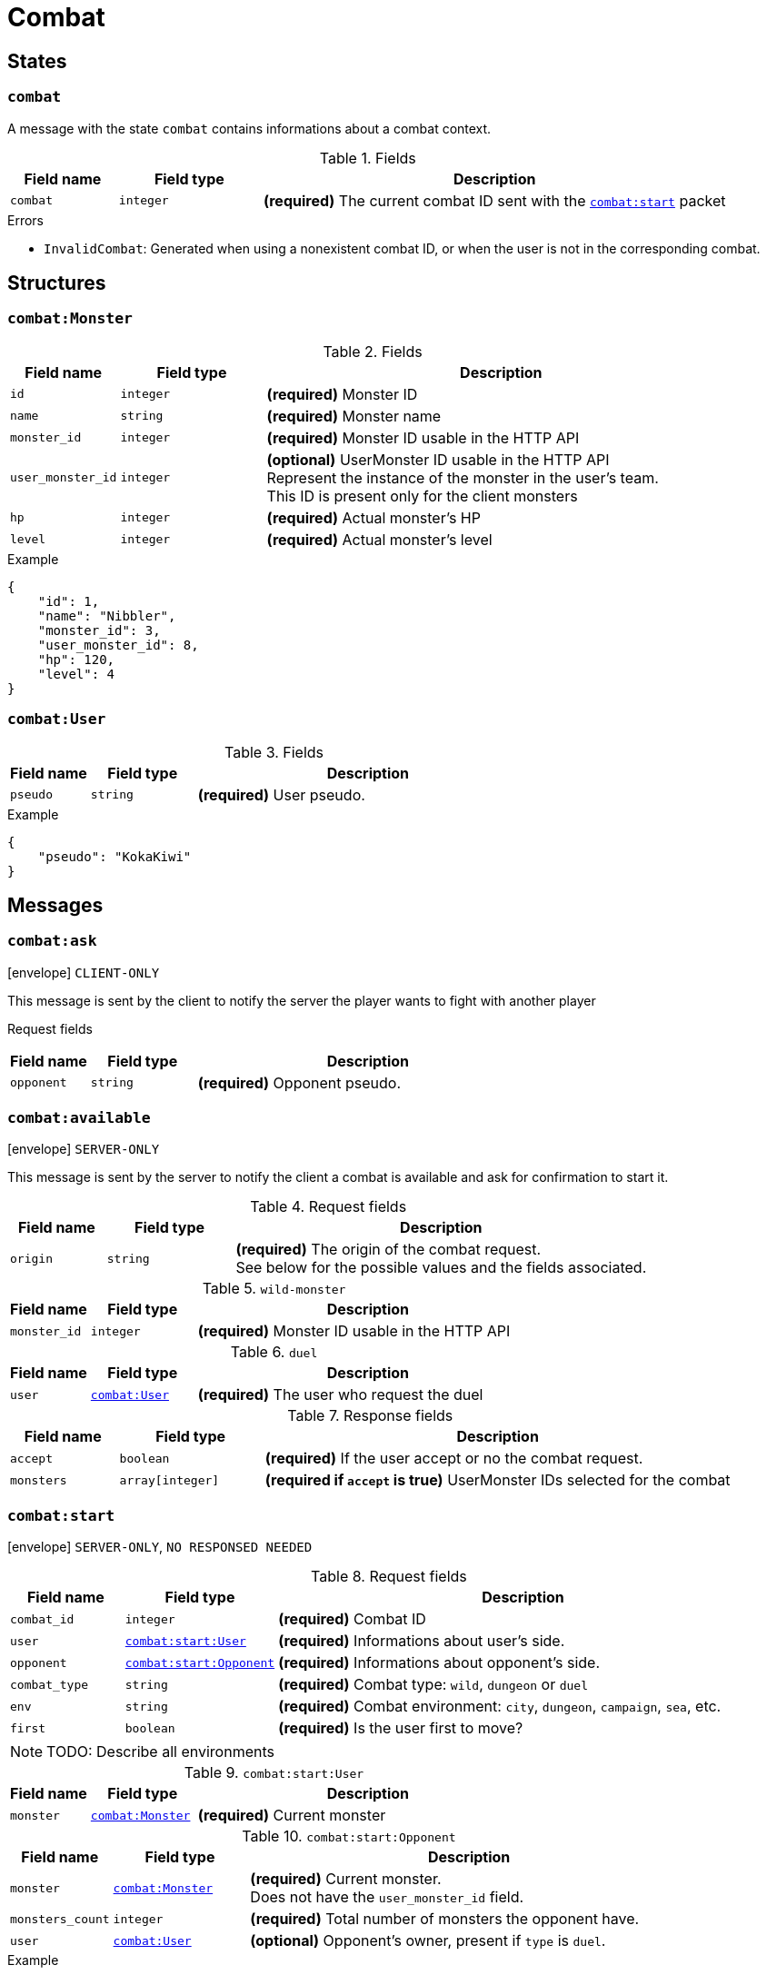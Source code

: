 = Combat

== States

[[state-combat]]
=== `combat`

A message with the state `combat` contains informations about a combat context.

.Fields
[cols="15,20,65"]
|===
| Field name | Field type | Description

| `combat`   | `integer`  | *(required)* The current combat ID sent with the `<<msg-combat-start,combat:start>>` packet

|===

.Errors
* `InvalidCombat`: Generated when using a nonexistent combat ID, or when the user is not in the corresponding combat.

== Structures

[[struct-combat-monster]]
=== `combat:Monster`

.Fields
[cols="15,20,65"]
|===
| Field name        | Field type | Description

| `id`              | `integer`  | *(required)* Monster ID
| `name`            | `string`   | *(required)* Monster name
| `monster_id`      | `integer`  | *(required)* Monster ID usable in the HTTP API
| `user_monster_id` | `integer`  | *(optional)* UserMonster ID usable in the HTTP API +
                                   Represent the instance of the monster in the user's team. +
                                   This ID is present only for the client monsters
| `hp`              | `integer`  | *(required)* Actual monster's HP
| `level`           | `integer`  | *(required)* Actual monster's level


|===

.Example
[source,json]
----
{
    "id": 1,
    "name": "Nibbler",
    "monster_id": 3,
    "user_monster_id": 8,
    "hp": 120,
    "level": 4
}
----

[[struct-combat-user]]
=== `combat:User`

.Fields
[cols="15,20,65"]
|===
| Field name  | Field type | Description

| `pseudo`    | `string`   | *(required)* User pseudo.

|===

.Example
[source,json]
----
{
    "pseudo": "KokaKiwi"
}
----

== Messages

[[msg-combat-ask]]
=== `combat:ask`

****
icon:envelope[] `CLIENT-ONLY`
****

This message is sent by the client to notify the server the player wants to
fight with another player

Request fields
[cols="15,20,65"]
|===
| Field name  | Field type | Description

| `opponent`  | `string`   | *(required)* Opponent pseudo.

|===


[[msg-combat-available]]
=== `combat:available`

****
icon:envelope[] `SERVER-ONLY`
****

This message is sent by the server to notify the client a combat is available
and ask for confirmation to start it.

.Request fields
[cols="15,20,65"]
|===
| Field name | Field type | Description

| `origin`   | `string`   | *(required)* The origin of the combat request. +
                            See below for the possible values and the fields associated.

|===

.`wild-monster`
[cols="15,20,65"]
|===
| Field name   | Field type | Description

| `monster_id` | `integer`  | *(required)* Monster ID usable in the HTTP API

|===

.`duel`
[cols="15,20,65"]
|===
| Field name   | Field type                           | Description

| `user`       | `<<struct-combat-user,combat:User>>` | *(required)* The user who request the duel

|===

.Response fields
[cols="15,20,65"]
|===
| Field name   | Field type       | Description

| `accept`     | `boolean`        | *(required)* If the user accept or no the combat request.
| `monsters`   | `array[integer]` | *(required if `accept` is true)* UserMonster IDs selected for the combat

|===

[[msg-combat-start]]
=== `combat:start`

****
icon:envelope[] `SERVER-ONLY`, `NO RESPONSED NEEDED`
****

.Request fields
[cols="15,20,65"]
|===
| Field name    | Field type                                                   | Description

| `combat_id`   | `integer`                                                    | *(required)* Combat ID
| `user`        | `<<msg-combat-start-struct-user,combat:start:User>>`         | *(required)* Informations about user's side.
| `opponent`    | `<<msg-combat-start-struct-opponent,combat:start:Opponent>>` | *(required)* Informations about opponent's side.
| `combat_type` | `string`                                                     | *(required)* Combat type:
                                                                                 `wild`, `dungeon` or `duel`
| `env`         | `string`                                                     | *(required)* Combat environment:
                                                                                 `city`, `dungeon`, `campaign`, `sea`, etc.
| `first`       | `boolean`                                                    | *(required)* Is the user first to move?

|===

NOTE: TODO: Describe all environments

[[msg-combat-start-struct-user]]
.`combat:start:User`
[cols="15,20,65"]
|===
| Field name | Field type                                 | Description

| `monster`  | `<<struct-combat-monster,combat:Monster>>` | *(required)* Current monster

|===

[[msg-combat-start-struct-opponent]]
.`combat:start:Opponent`
[cols="15,20,65"]
|===
| Field name       | Field type                                 | Description

| `monster`        | `<<struct-combat-monster,combat:Monster>>` | *(required)* Current monster. +
                                                                  Does not have the `user_monster_id` field.
| `monsters_count` | `integer`                                  | *(required)* Total number of monsters the opponent have.
| `user`           | `<<struct-combat-user,combat:User>>`       | *(optional)* Opponent's owner, present if `type` is `duel`.

|===

.Example
[source,json]
----
{
    "type": "combat:start",
    "combat_id": 1,
    "user": {
        "monster": {
            "id": 1,
            "name": "Nibbler",
            "monster_id": 3,
            "user_monster_id": 8,
            "hp": 120,
            "level": 4
        }
    },
    "opponent": {
        "monster": {
            "id": 1,
            "name": "Nibbler",
            "monster_id": 3,
            "hp": 70,
            "level": 2
        },
        "monsters_count": 6,
        "user": {
            "pseudo": "Kennie McCormick"
        }
    },
    "combat_type": "duel",
    "env": "city",
    "first": true
}
----

[[msg-combat-send-attack]]
=== `combat:send-attack`

****
icon:envelope[] `CLIENT-ONLY`

icon:book[] `States: <<state-authenticated,authenticated>> <<state-combat,combat>>`
****

This message is sent by the client to tell the server the current user's monster attack.

The user may send this message even if he is not the first to move, as the order of attacks will be
evaluated server-side.

But sending this message multiple times before the server applied the first sent attack will generate
an error.

.Request fields
[cols="15,20,65"]
|===
| Field name | Field type | Description

| `target`   | `integer`  | *(required)* Target's monster ID
| `attack`   | `integer`  | *(required)* Attack ID to send

|===

.Errors
* `InvalidTarget`: Nonexistent target or not a valid target (in case the user send his own monster?)
* `InvalidAttack`: Nonexistent attack or not in the user's monster attacks list.
* `AlreadySent`: The user has sent an attack which hasn't been processed yet.

[[msg-combat-attack-received]]
=== `combat:attack-received`

****
icon:envelope[] `SERVER-ONLY`, `NO RESPONSE NEEDED`

icon:book[] `States: <<state-combat,combat>>`
****

This message is sent by the server when it has processed an attack sent by one of the combat's participants.

.Fields
[cols="15,20,65"]
|===
| Field name | Field type | Description

| `attack`   | `integer`  | *(required)* The attack ID sent

| `monster`
| `<<msg-combat-attack-received-struct-monster,combat:attack-received:Monster>>`
| *(required)* The attacker monster new informations

| `target`
| `<<msg-combat-attack-received-struct-monster,combat:attack-received:Monster>>`
| *(required)* The attacked monster new informations

|===

[[msg-combat-attack-received-struct-monster]]
.`combat:attack-received:Monster`
[cols="15,20,65"]
|===
| Field name | Field type | Description

| `id`       | `integer`  | *(required)* Monster ID
| `hp`       | `integer`  | *(required)* The monster's new HP value

|===

.Example
[source,json]
----
{
    "type": "combat:attack-received",
    "combat": 1,
    "attack": 22,
    "monster": {
        "id": 2,
        "hp": 70
    },
    "target": {
        "id": 3,
        "hp": 40
    }
}
----

[[msg-combat-monster-ko]]
=== `combat:monster-ko`

****
icon:envelope[] `SERVER-ONLY`

icon:book[] `States: <<state-combat,combat>>`
****

This message is sent by the server when one of the monsters participating in the combat is KO.

If the KO monster was in the client side and there is other monsters available in client's team,
then he _MUST_ send back a <<msg-combat-monster-ko-replace>> or <<msg-combat-flee>> message as response.

If the KO monster was in the opponent side and the combat's type is `wild`, then the client
_MUST_ send back a <<msg-combat-monster-ko-capture>> message as response.

Otherwise, no response is required from the client.

.Fields
[cols="15,20,65"]
|===
| Field name | Field type | Description

| `monster`  | `integer`  | *(required)* The KO monster's ID

|===

[[msg-combat-monster-ko-capture]]
=== `combat:monster-ko:capture`

****
icon:envelope[] `CLIENT-ONLY`

icon:book[] `States: <<state-authenticated,authenticated>> <<state-combat,combat>>`
****

.Fields
[cols="15,20,65"]
|===
| Field name | Field type | Description

| `capture`  | `boolean`  | *(required)* Does the client want to capture the KO monster?
| `name`     | `string`   | *(optional)* The name of the monster the client want to capture, if it want to rename it.
                            Can be `nil` if the client don't want to rename it.

|===

.Errors
* `InvalidResult`: Generated if the client sent the wrong result for the <<msg-combat-monster-ko>> message.

[[msg-combat-monster-ko-replace]]
=== `combat:monster-ko:replace`

****
icon:envelope[] `CLIENT-ONLY`

icon:book[] `States: <<state-authenticated,authenticated>> <<state-combat,combat>>`
****

.Fields
[cols="15,20,65"]
|===
| Field name        | Field type | Description

| `user_monster_id` | `integer`  | *(required)* The UserMonster ID the client want to replace its KO monster with.

|===

.Errors
* `InvalidResult`: Generated if the client sent the wrong result for the <<msg-combat-monster-ko>> message.
* `InvalidMonster`: Generated if the client sent an invalid monster.

[[msg-combat-monster-replaced]]
=== `combat:monster-replaced`

****
icon:envelope[] `SERVER-ONLY`, `NO RESPONSE NEEDED`

icon:book[] `States: <<state-combat,combat>>`
****

This message is sent by the server to all combat's participants to notify that the KO monster has been replaced.

.Fields
[cols="15,20,65"]
|===
| Field name | Field type                                 | Description

| `monster`  | `<<struct-combat-monster,combat:Monster>>` | *(required)* The new monster informations

|===

[[msg-combat-flee]]
=== `combat:flee`

****
icon:envelope[] `CLIENT-ONLY`

icon:book[] `States: <<state-authenticated,authenticated>> <<state-combat,combat>>`
****

This message is sent by the client when it want to flee the current combat.

NOTE: TODO: Explain about flee's consequences

.Example
[source,json]
----
{
    "type": "combat:flee",
    "combat": 3
}
----

[[msg-combat-end]]
=== `combat:end`

****
icon:envelope[] `SERVER-ONLY`, `NO RESPONSE NEEDED`

icon:book[] `States: <<state-combat,combat>>`
****

This message is sent by the server to notify combat's participants the combat has ended.

This message contains informations about the progress of the client's monster.

.Fields
[cols="15,20,65"]
|===
| Field name | Field type                                         | Description

| `status`   | `string`                                           | *(required)* Combat's result for the client: `win` or `lose`
| `stats`    | `<<msg-combat-end-struct-stats,combat:end:Stats>>` | *(required)* Informations about the client's monster progress.

|===

[[msg-combat-end-struct-Stats]]
.`combat:end:Stats`
[cols="15,20,65"]
|===
| Field name | Field type | Description

| `id`       | `integer`  | *(required)* The client's monster ID
| `exp`      | `integer`  | *(required)* Experience points earned
| `level`    | `integer`  | *(required)* Level(s) earned

|===

.Example
[source,json]
----
{
    "type": "combat:end",
    "combat": 3,
    "status": "win",
    "stats": {
        "id": 2,
        "exp": 1245,
        "level": 1
    }
}
----
